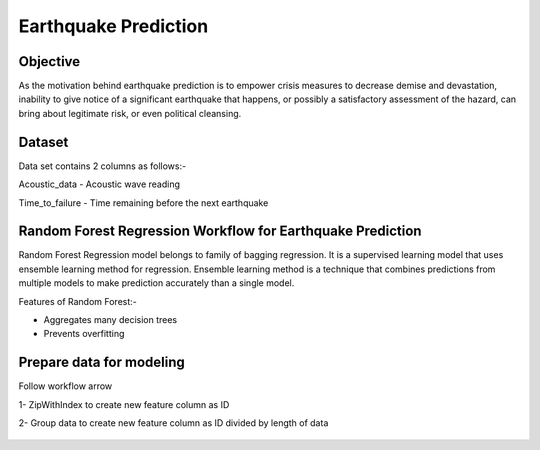 Earthquake Prediction
=====================

Objective
---------
As the motivation behind earthquake prediction is to empower crisis measures to decrease demise and devastation, inability to give notice of a significant earthquake that happens, or possibly a satisfactory assessment of the hazard, can bring about legitimate risk, or even political cleansing.

Dataset
-------

Data set contains 2 columns as follows:-

Acoustic_data - Acoustic wave reading

Time_to_failure - Time remaining before the next earthquake

.. figure:: ../../_assets/tutorials/machine-learning/earthquake_prediction/earthquake_data.png
   :alt: Stock Forecasting
   :align: center
   :width: 100%

Random Forest Regression Workflow for Earthquake Prediction
---------------------------------------------------------
Random Forest Regression model belongs to family of bagging regression. It is a supervised learning model that uses ensemble learning method for regression. Ensemble learning method is a technique that combines predictions from multiple models to make prediction accurately than a single model.

Features of Random Forest:-

* Aggregates many decision trees
* Prevents overfitting

.. figure:: ../../_assets/tutorials/machine-learning/earthquake_prediction/earthquake_flow.png
   :alt: Stock Forecasting
   :align: center
   :width: 100%


Prepare data for modeling
--------------------------

Follow workflow arrow

1- ZipWithIndex to create new feature column as ID

2- Group data to create new feature column as ID divided by length of data

.. figure:: ../../_assets/tutorials/machine-learning/earthquake_prediction/group_data.png
   :alt: Stock Forecasting
   :align: center
   :width: 100%


